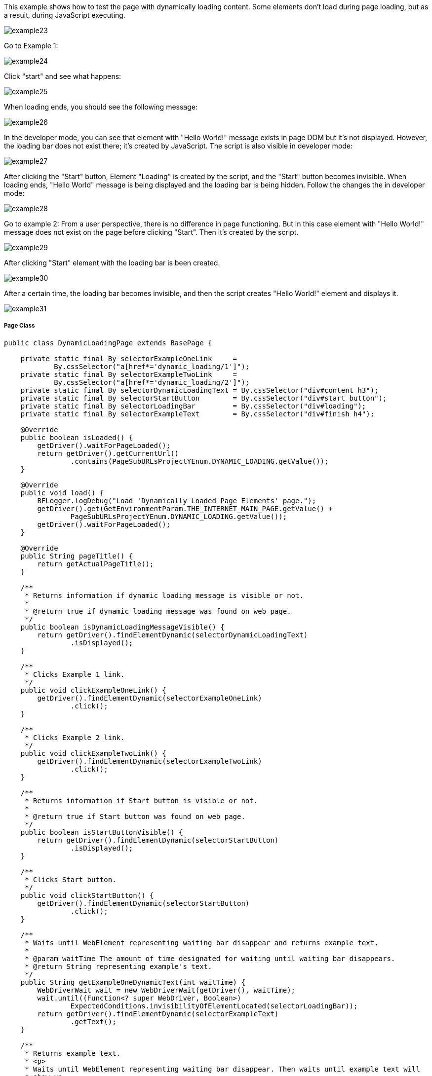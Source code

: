 This example shows how to test the page with dynamically loading content. Some elements don't load during page loading, but as a result, during JavaScript executing. 

image::images/example23.png[]
Go to Example 1: 

image::images/example24.png[]

Click "start" and see what happens: 

image::images/example25.png[]

When loading ends, you should see the following message: 

image::images/example26.png[]

In the developer mode, you can see that element with "Hello World!" message exists in page DOM but it's not displayed. However, the loading bar does not exist there; it's created by JavaScript. The script is also visible in developer mode: 

image::images/example27.png[]

After clicking the "Start" button, Element "Loading" is created by the script, and the "Start" button becomes invisible. When loading ends, "Hello World" message is being displayed and the loading bar is being hidden. Follow the changes the in developer mode: 

image::images/example28.png[]

Go to example 2: 
From a user perspective, there is no difference in page functioning. But in this case element with "Hello World!" message does not exist on the page before clicking "Start". Then it's created by the script. 

image::images/example29.png[]
After clicking "Start" element with the loading bar is been created. 

image::images/example30.png[]

After a certain time, the loading bar becomes invisible, and then the script creates "Hello World!" element and displays it. 

image::images/example31.png[]

===== Page Class
----
public class DynamicLoadingPage extends BasePage {

    private static final By selectorExampleOneLink     =
            By.cssSelector("a[href*='dynamic_loading/1']");
    private static final By selectorExampleTwoLink     =
            By.cssSelector("a[href*='dynamic_loading/2']");
    private static final By selectorDynamicLoadingText = By.cssSelector("div#content h3");
    private static final By selectorStartButton        = By.cssSelector("div#start button");
    private static final By selectorLoadingBar         = By.cssSelector("div#loading");
    private static final By selectorExampleText        = By.cssSelector("div#finish h4");

    @Override
    public boolean isLoaded() {
        getDriver().waitForPageLoaded();
        return getDriver().getCurrentUrl()
                .contains(PageSubURLsProjectYEnum.DYNAMIC_LOADING.getValue());
    }

    @Override
    public void load() {
        BFLogger.logDebug("Load 'Dynamically Loaded Page Elements' page.");
        getDriver().get(GetEnvironmentParam.THE_INTERNET_MAIN_PAGE.getValue() +
                PageSubURLsProjectYEnum.DYNAMIC_LOADING.getValue());
        getDriver().waitForPageLoaded();
    }

    @Override
    public String pageTitle() {
        return getActualPageTitle();
    }

    /**
     * Returns information if dynamic loading message is visible or not.
     *
     * @return true if dynamic loading message was found on web page.
     */
    public boolean isDynamicLoadingMessageVisible() {
        return getDriver().findElementDynamic(selectorDynamicLoadingText)
                .isDisplayed();
    }

    /**
     * Clicks Example 1 link.
     */
    public void clickExampleOneLink() {
        getDriver().findElementDynamic(selectorExampleOneLink)
                .click();
    }

    /**
     * Clicks Example 2 link.
     */
    public void clickExampleTwoLink() {
        getDriver().findElementDynamic(selectorExampleTwoLink)
                .click();
    }

    /**
     * Returns information if Start button is visible or not.
     *
     * @return true if Start button was found on web page.
     */
    public boolean isStartButtonVisible() {
        return getDriver().findElementDynamic(selectorStartButton)
                .isDisplayed();
    }

    /**
     * Clicks Start button.
     */
    public void clickStartButton() {
        getDriver().findElementDynamic(selectorStartButton)
                .click();
    }

    /**
     * Waits until WebElement representing waiting bar disappear and returns example text.
     *
     * @param waitTime The amount of time designated for waiting until waiting bar disappears.
     * @return String representing example's text.
     */
    public String getExampleOneDynamicText(int waitTime) {
        WebDriverWait wait = new WebDriverWait(getDriver(), waitTime);
        wait.until((Function<? super WebDriver, Boolean>)
                ExpectedConditions.invisibilityOfElementLocated(selectorLoadingBar));
        return getDriver().findElementDynamic(selectorExampleText)
                .getText();
    }

    /**
     * Returns example text.
     * <p>
     * Waits until WebElement representing waiting bar disappear. Then waits until example text will
     * show up.
     * And after that returns example text.
     * </p>
     *
     * @param waitTime The amount of time designated for waiting until waiting bar disappears and
     * example text shows.
     * @return String representing example's text.
     */
    public String getExampleTwoDynamicText(int waitTime) {
        WebDriverWait wait = new WebDriverWait(getDriver(), waitTime);
        wait.until((Function<? super WebDriver, Boolean>)
                ExpectedConditions.invisibilityOfElementLocated(selectorLoadingBar));
        wait.until((Function<? super WebDriver, WebElement>)
                ExpectedConditions.visibilityOfElementLocated(selectorExampleText));
        return getDriver().findElementDynamic(selectorExampleText)
                .getText();
    }

}
 
----

===== WebDriverWait 
This class performs waiting for actions using Selenium Web Driver: 

* WebDriverWait(WebDriver driver, long timeOutInSeconds) - constructor, first parameter takes WebDriver, in a second you can specify a timeout in seconds. 
FluentWait method: 

* until(Function<? super T, V> isTrue) - waits until condition function given as parameter returns expected value. If waiting time reaches timeout throws timeoutException. 

MrChecker implements various condition functions in class ExpectedConditions: 

* visibilityOfElementLocated(By selector) - returns WebElement if it's visible 
* invisibilityOfElementLocated(By selector) - returns true if Element under given selector is invisible 

WebDriver also has methods which waits for some conditions: 

* waitForElement(By selector)
* waitForElementVisible(By selector) 
* waitUntilElementClickable(By selector) 

It's possible to write your own condition function e.g.: 
----
  public static ExpectedCondition<Boolean> invisibilityOfElementLocated(final By locator) {
    return new ExpectedCondition<Boolean>() {
      @Override
      public Boolean apply(WebDriver driver) {
        try {
          return !(findElement(locator, driver).isDisplayed());
        } catch (NoSuchElementException e) {
          return true;
        } catch (StaleElementReferenceException e) {
          return true;
        }
      }
    };
  }
----
Or as lambda expression: 
----
        WebDriverWait wait = new WebDriverWait(getDriver(), waitTime); 
        wait.until((WebDriver driver) -> {
            try {
                return !(driver.findElement(selectorExampleText)
                        .isDisplayed());
            } catch (NoSuchElementException e) {
                return true;
            } catch (StaleElementReferenceException e) {
                return true;
            }
        });
----
===== Test Class 

Case 1 steps: 

1. Open The Internet Main Page 
2. Click Dynamic Loading link and go to a subpage with examples 
3. Check if the page is loaded and "Dynamically Loaded Page Elements" header is visible 
4. Click Example 1 link and load site 
5. Verify if the "Start" button is visible 
6. Click "Start" 
7. Wait for the loading bar to disappear and check if a displayed message is as expected 
8. Go back to Dynamic Loading page 

Case 2 steps: 

1. Check if the page is loaded and "Dynamically Loaded Page Elements" header is visible 
2. Click Example 2 link and load site 
3. Verify if the "Start" button is visible 
4. Click "Start" 
5. Wait for the loading bar to disappear
6. Wait for the message to appear and check if it is as expected 
7. Go back to Dynamic Loading page 

----
@Category({ TestsSelenium.class, TestsChrome.class, TestsFirefox.class, TestsIE.class })
public class DynamicLoadingTest extends TheInternetBaseTest {

    private static final int    EXAMPLE_WAITING_TIME = 30;
    private static final String EXAMPLE_TEXT         = "Hello World!";

    private static DynamicLoadingPage dynamicLoadingPage;

    @BeforeClass
    public static void setUpBeforeClass() {
        dynamicLoadingPage = shouldTheInternetPageBeOpened().clickDynamicLoadingLink();
    }

    @Override
    public void setUp() {

        logStep("Verify if Dynamic Loading page is opened");
        assertTrue("Unable to open Dynamic Loading page", dynamicLoadingPage.isLoaded());

        logStep("Verify if dynamic loading message is visible");
        assertTrue("Dynamic loading message is invisible",
                dynamicLoadingPage.isDynamicLoadingMessageVisible());
    }

    @Test
    public void shouldExampleTextBeDisplayedAterRunExampleOne() {
        logStep("Click Example 1 link");
        dynamicLoadingPage.clickExampleOneLink();

        logStep("Verify if Example 1 link opened content");
        assertTrue("Fail to load Example 1 content", dynamicLoadingPage.isStartButtonVisible());

        logStep("Click Start button");
        dynamicLoadingPage.clickStartButton();

        logStep("Verify if expected text is displayed on the screen");
        assertEquals("Fail to display example text", EXAMPLE_TEXT,
                dynamicLoadingPage.getExampleOneDynamicText(EXAMPLE_WAITING_TIME));
    }

    @Test
    public void shouldExampleTextBeDisplayedAterRunExampleTwo() {
        logStep("Click Example 2 link");
        dynamicLoadingPage.clickExampleTwoLink();

        logStep("Verify if Example 2 link opened content");
        assertTrue("Fail to load Example 2 content", dynamicLoadingPage.isStartButtonVisible());

        logStep("Click Start button");
        dynamicLoadingPage.clickStartButton();

        logStep("Verify if expected text is displayed on the screen");
        assertEquals("Fail to display example text", EXAMPLE_TEXT,
                dynamicLoadingPage.getExampleTwoDynamicText(EXAMPLE_WAITING_TIME));
    }

    @Override
    public void tearDown() {
        logStep("Click back to reset Dynamic Loading page");
        BasePage.navigateBack();
    }

}
----
Perform both cases running Test Class as JUnit Test. 

*BEWARE:* In this example, there is a visible loading bar signalizing that content is loading. But on many websites elements are created by scripts without clear communique. This may cause problems with test stability. When your tests aren't finding page elements try to add wait functions with a short timeout.  
